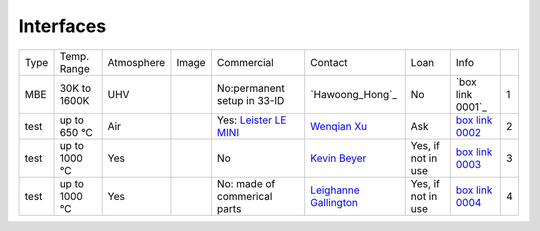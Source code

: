 Interfaces
----------

+----------------+--------------+------------+---------+------------------------------------------------------------------------------------------------------------------------------+-------------------------+----------------------------+---------------------------+------+
|  Type          | Temp. Range  | Atmosphere |  Image  | Commercial                                                                                                                   | Contact                 | Loan                       |  Info                     |      |
+----------------+--------------+------------+---------+------------------------------------------------------------------------------------------------------------------------------+-------------------------+----------------------------+---------------------------+------+
| MBE            | 30K to 1600K | UHV        | |00001| | No:permanent setup in 33-ID                                                                                                  | `Hawoong_Hong`_         | No                         |  `box link 0001`_         |  1   |
+----------------+--------------+------------+---------+------------------------------------------------------------------------------------------------------------------------------+-------------------------+----------------------------+---------------------------+------+
| test           | up to 650 °C | Air        | |00002| | Yes: `Leister LE MINI`_                                                                                                      | `Wenqian Xu`_           | Ask                        |  `box link 0002`_         |  2   |
+----------------+--------------+------------+---------+------------------------------------------------------------------------------------------------------------------------------+-------------------------+----------------------------+---------------------------+------+
| test           | up to 1000 °C| Yes        | |00003| | No                                                                                                                           | `Kevin Beyer`_          | Yes, if not in use         |  `box link 0003`_         |  3   |
+----------------+--------------+------------+---------+------------------------------------------------------------------------------------------------------------------------------+-------------------------+----------------------------+---------------------------+------+
| test           | up to 1000 °C| Yes        | |00004| | No: made of commerical parts                                                                                                 | `Leighanne Gallington`_ | Yes, if not in use         |  `box link 0004`_         |  4   |
+----------------+--------------+------------+---------+------------------------------------------------------------------------------------------------------------------------------+-------------------------+----------------------------+---------------------------+------+




.. _Leister LE MINI: https://www.leister.com/en/process-heat/processes/le-mini
.. _THM 200 heater: https://mhi-inc.com/microtube_heaters.html
.. _BK power supply: https://www.bkprecision.com/products/power-supplies/1693-1-15v-60a-switching-dc-power-supply-with-remote-sense.html
.. _PTC 10 controller: https://www.thinksrs.com/products/ptc10.html
.. _3 AWG welding wires: https://www.mcmaster.com/welding-wire

.. _
.. _box Link 0002: https://anl.box.com/s/9dm44plkilktwsrd75pzr7i690nayrys
.. _box Link 0003: https://anl.box.com/s/8wq17z8ig8hzaq50u2yelgeaawx5afoy
.. _box Link 0004: https://anl.box.com/s/s567lhhhf2b6ikamausb4488hkwccu8n
.. _box Link 0005: https://anl.box.com/s/s567lhhhf2b6ikamausb4488hkwccu8n
.. _box Link 0007: https://anl.box.com/s/2dfu3r1al673rqg1perqia6z875cpm0g
.. _box Link 0008: https://anl.box.com/s/2dfu3r1al673rqg1perqia6z875cpm0g
.. _box Link 0009: https://anl.box.com/s/2dfu3r1al673rqg1perqia6z875cpm0g
.. _box Link 0010: https://anl.box.com/s/9qeu4xcm0bahty4pxgj7qhgt87277vci
.. _box Link 0011: https://anl.box.com/s/i6t27uspatnpqdlhcne9pitkhg3m3axm

.. |00001| image:: ../img/interfaces_01.jpg
    :width: 20pt
    :height: 20pt

.. |00002| image:: ../img/furnace_00002.png
    :width: 20pt
    :height: 20pt

.. |00003| image:: ../img/furnace_00003.png
    :width: 20pt
    :height: 20pt

.. |00004| image:: ../img/furnace_00004.png
    :width: 20pt
    :height: 20pt

.. |00005| image:: ../img/furnace_00005.png
    :width: 20pt
    :height: 20pt

.. |00007| image:: ../img/furnace_00007.png
    :width: 20pt
    :height: 20pt

.. |00008| image:: ../img/furnace_00008.png
    :width: 20pt
    :height: 20pt

.. |00009| image:: ../img/furnace_00009.png
    :width: 20pt
    :height: 20pt

.. |00010| image:: ../img/furnace_00010.png
    :width: 20pt
    :height: 20pt

.. |00011| image:: ../img/furnace_00011.png
    :width: 20pt
    :height: 20pt

.. _Hawoong Hong: mail to: hhong@anl.gov
.. _Wenqian Xu: mail to: wenqianxu@anl.gov
.. _Kevin Beyer: mail to: wenqianxu@anl.gov
.. _Leighanne Gallington: mail to: gallington@anl.gov
.. _Matt Frith: mail to: mfrith@anl.gov
.. _Jun Sang Park: mail to: parkjs@anl.gov
.. _John Okasinski: mail to: okasinski@anl.gov
.. _Andrew Chuang: mail to: cchuang@anl.gov
.. _Pavel Shevchenko: mail to:  pshevchenko@anl.gov
.. _Alex Deriy: mail to: deriy@anl.gov
